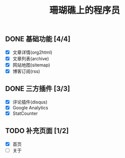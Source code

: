 #+TITLE: 珊瑚礁上的程序员
#+KEYWORDS: 珊瑚礁上的程序员, 博客, 首页, Homepage

** DONE 基础功能 [4/4]
   CLOSED: [2020-02-14 Fri 15:49]
   :LOGBOOK:
   - State "DONE"       from              [2020-02-14 Fri 15:49]
   :END:
   - [X] 文章详情(org2html)
   - [X] 文章列表(archive)
   - [X] 网站地图(sitemap)
   - [X] 博客订阅(rss)
** DONE 三方插件 [3/3]
   CLOSED: [2020-02-14 Fri 15:49]
   :LOGBOOK:
   - State "DONE"       from              [2020-02-14 Fri 15:49]
   :END:
   - [X] 评论插件(disqus)
   - [X] Google Analytics
   - [X] StatCounter
** TODO 补充页面 [1/2]
   - [X] 首页
   - [ ] 关于
